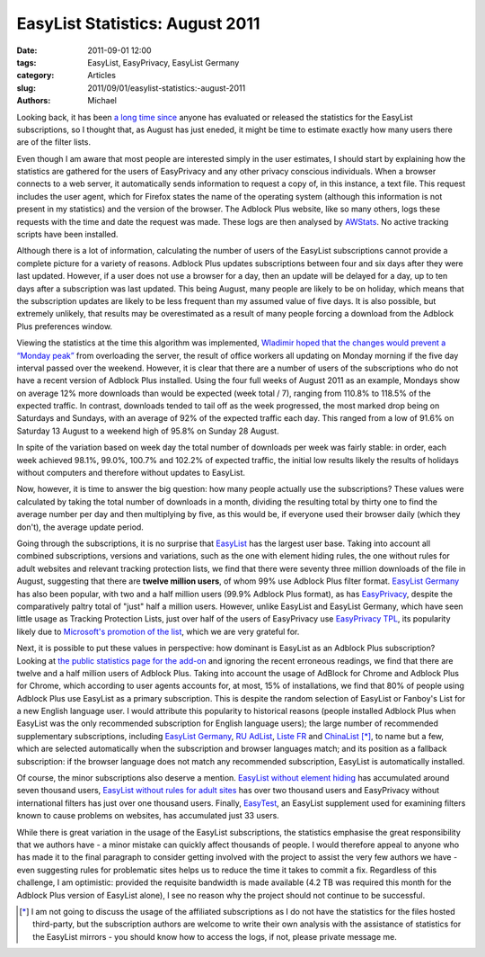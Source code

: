 EasyList Statistics: August 2011
################################

:date: 2011-09-01 12:00
:tags: EasyList, EasyPrivacy, EasyList Germany
:category: Articles
:slug: 2011/09/01/easylist-statistics:-august-2011
:authors: Michael

Looking back, it has been `a long time since`_ anyone has evaluated or released the statistics for the EasyList subscriptions, so I thought that, as August has just eneded, it might be time to estimate exactly how many users there are of the filter lists.

Even though I am aware that most people are interested simply in the user estimates, I should start by explaining how the statistics are gathered for the users of EasyPrivacy and any other privacy conscious individuals. When a browser connects to a web server, it automatically sends information to request a copy of, in this instance, a text file. This request includes the user agent, which for Firefox states the name of the operating system (although this information is not present in my statistics) and the version of the browser. The Adblock Plus website, like so many others, logs these requests with the time and date the request was made. These logs are then analysed by `AWStats`_. No active tracking scripts have been installed.

Although there is a lot of information, calculating the number of users of the EasyList subscriptions cannot provide a complete picture for a variety of reasons. Adblock Plus updates subscriptions between four and six days after they were last updated. However, if a user does not use a browser for a day, then an update will be delayed for a day, up to ten days after a subscription was last updated. This being August, many people are likely to be on holiday, which means that the subscription updates are likely to be less frequent than my assumed value of five days. It is also possible, but extremely unlikely, that results may be overestimated as a result of many people forcing a download from the Adblock Plus preferences window.

Viewing the statistics at the time this algorithm was implemented, `Wladimir hoped that the changes would prevent a “Monday peak”`_ from overloading the server, the result of office workers all updating on Monday morning if the five day interval passed over the weekend. However, it is clear that there are a number of users of the subscriptions who do not have a recent version of Adblock Plus installed. Using the four full weeks of August 2011 as an example, Mondays show on average 12% more downloads than would be expected (week total / 7), ranging from 110.8% to 118.5% of the expected traffic. In contrast, downloads tended to tail off as the week progressed, the most marked drop being on Saturdays and Sundays, with an average of 92% of the expected traffic each day. This ranged from a low of 91.6% on Saturday 13 August to a weekend high of 95.8% on Sunday 28 August.

In spite of the variation based on week day the total number of downloads per week was fairly stable: in order, each week achieved 98.1%, 99.0%, 100.7% and 102.2% of expected traffic, the initial low results likely the results of holidays without computers and therefore without updates to EasyList.

Now, however, it is time to answer the big question: how many people actually use the subscriptions? These values were calculated by taking the total number of downloads in a month, dividing the resulting total by thirty one to find the average number per day and then multiplying by five, as this would be, if everyone used their browser daily (which they don't), the average update period.

Going through the subscriptions, it is no surprise that `EasyList`_ has the largest user base. Taking into account all combined subscriptions, versions and variations, such as the one with element hiding rules, the one without rules for adult websites and relevant tracking protection lists, we find that there were seventy three million downloads of the file in August, suggesting that there are **twelve million users**, of whom 99% use Adblock Plus filter format. `EasyList Germany`_ has also been popular, with two and a half million users (99.9% Adblock Plus format), as has `EasyPrivacy`_, despite the comparatively paltry total of "just" half a million users. However, unlike EasyList and EasyList Germany, which have seen little usage as Tracking Protection Lists, just over half of the users of EasyPrivacy use `EasyPrivacy TPL`_, its popularity likely due to `Microsoft's promotion of the list`_, which we are very grateful for.

Next, it is possible to put these values in perspective: how dominant is EasyList as an Adblock Plus subscription? Looking at `the public statistics page for the add-on`_ and ignoring the recent erroneous readings, we find that there are twelve and a half million users of Adblock Plus. Taking into account the usage of AdBlock for Chrome and Adblock Plus for Chrome, which according to user agents accounts for, at most, 15% of installations, we find that 80% of people using Adblock Plus use EasyList as a primary subscription. This is despite the random selection of EasyList or Fanboy's List for a new English language user. I would attribute this popularity to historical reasons (people installed Adblock Plus when EasyList was the only recommended subscription for English language users); the large number of recommended supplementary subscriptions, including `EasyList Germany`_, `RU AdList`_, `Liste FR`_ and `ChinaList`_ [*]_, to name but a few, which are selected automatically when the subscription and browser languages match; and its position as a fallback subscription: if the browser language does not match any recommended subscription, EasyList is automatically installed.

Of course, the minor subscriptions also deserve a mention. `EasyList without element hiding`_ has accumulated around seven thousand users, `EasyList without rules for adult sites`_ has over two thousand users and EasyPrivacy without international filters has just over one thousand users. Finally, `EasyTest`_, an EasyList supplement used for examining filters known to cause problems on websites, has accumulated just 33 users.

While there is great variation in the usage of the EasyList subscriptions, the statistics emphasise the great responsibility that we authors have - a minor mistake can quickly affect thousands of people. I would therefore appeal to anyone who has made it to the final paragraph to consider getting involved with the project to assist the very few authors we have - even suggesting rules for problematic sites helps us to reduce the time it takes to commit a fix. Regardless of this challenge, I am optimistic:  provided the requisite bandwidth is made available (4.2 TB was required this month for the Adblock Plus version of EasyList alone), I see no reason why the project should not continue to be successful.

.. [*] I am not going to discuss the usage of the affiliated subscriptions as I do not have the statistics for the files hosted third-party, but the subscription authors are welcome to write their own analysis with the assistance of statistics for the EasyList mirrors - you should know how to access the logs, if not, please private message me.

.. _`a long time since`: https://forums.lanik.us/viewtopic.php?t=679
.. _`AWStats`: http://awstats.sourceforge.net/
.. _`Wladimir hoped that the changes would prevent a “Monday peak”`: https://adblockplus.org/blog/downloading-a-file-regularly-how-hard-can-it-be
.. _`EasyList`: https://easylist.adblockplus.org/#easylist
.. _`EasyList Germany`: https://easylist.adblockplus.org/#easylistgermany
.. _`EasyPrivacy`: https://easylist.adblockplus.org/#easyprivacy
.. _`EasyPrivacy TPL`: https://easylist.adblockplus.org/blog/2011/02/10/easyprivacy-tracking-protection-list
.. _`Microsoft's promotion of the list`: https://ie.microsoft.com/testdrive/Browser/TrackingProtectionLists/
.. _`RU AdList`: https://code.google.com/p/ruadlist/
.. _`Liste FR`: http://adblock-listefr.com/
.. _`ChinaList`: https://code.google.com/p/adblock-chinalist/
.. _`the public statistics page for the add-on`: https://addons.mozilla.org/statistics/addon/1865
.. _`EasyList without element hiding`: https://easylist.adblockplus.org/#easylistnoelemhide
.. _`EasyList without rules for adult sites`: https://easylist.adblockplus.org/blog/2011/05/30/announcing-easyadult
.. _`EasyTest`: https://forums.lanik.us/viewtopic.php?t=8505
